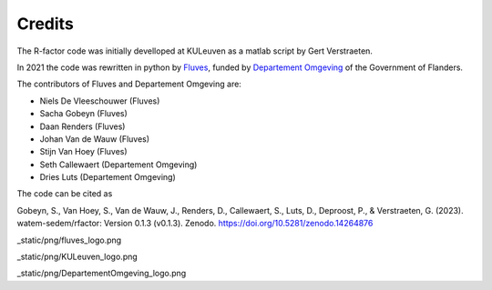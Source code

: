=======
Credits
=======

The R-factor code was initially develloped at KULeuven as a matlab script by Gert Verstraeten.

In 2021 the code was rewritten in python by `Fluves <www.fluves.com>`_,
funded by `Departement Omgeving <https://omgeving.vlaanderen.be>`_ of the Government of Flanders.

The contributors of Fluves and Departement Omgeving are:

- Niels De Vleeschouwer (Fluves)
- Sacha Gobeyn (Fluves)
- Daan Renders (Fluves)
- Johan Van de Wauw (Fluves)
- Stijn Van Hoey (Fluves)
- Seth Callewaert (Departement Omgeving)
- Dries Luts (Departement Omgeving)

The code can be cited as

Gobeyn, S., Van Hoey, S., Van de Wauw, J., Renders, D., Callewaert, S., Luts, D., Deproost, P., & Verstraeten, G. (2023). watem-sedem/rfactor: Version 0.1.3 (v0.1.3). Zenodo. https://doi.org/10.5281/zenodo.14264876

_static/png/fluves_logo.png

_static/png/KULeuven_logo.png

_static/png/DepartementOmgeving_logo.png
